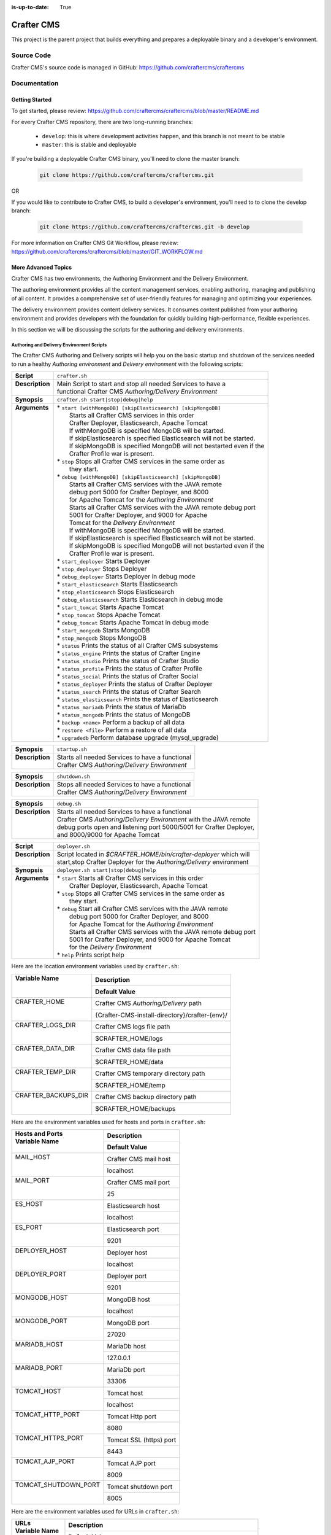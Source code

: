 :is-up-to-date: True

.. index:: Projects; Crafter CMS

.. _crafter-cms:

###########
Crafter CMS
###########

This project is the parent project that builds everything and prepares a deployable binary and a developer's environment.

***********
Source Code
***********

Crafter CMS's source code is managed in GitHub: https://github.com/craftercms/craftercms

*************
Documentation
*************

===============
Getting Started
===============

To get started, please review: https://github.com/craftercms/craftercms/blob/master/README.md

For every Crafter CMS repository, there are two long-running branches:

    * ``develop``: this is where development activities happen, and this branch is not meant to be stable
    * ``master``: this is stable and deployable

If you're building a deployable Crafter CMS binary, you'll need to clone the master branch:

    .. code-block:: bash

        git clone https://github.com/craftercms/craftercms.git

OR

If you would like to contribute to Crafter CMS, to build a developer's environment, you'll need to to clone the develop branch:

    .. code-block:: bash

        git clone https://github.com/craftercms/craftercms.git -b develop

For more information on Crafter CMS Git Workflow, please review: https://github.com/craftercms/craftercms/blob/master/GIT_WORKFLOW.md

====================
More Advanced Topics
====================

Crafter CMS has two environments, the Authoring Environment and the Delivery Environment.

The authoring environment provides all the content management services, enabling authoring, managing and publishing of all content.  It provides a comprehensive set of user-friendly features for managing and optimizing your experiences.

The delivery environment provides content delivery services.  It consumes content published from your authoring environment and provides developers with the foundation for quickly building high-performance, flexible experiences.

In this section we will be discussing the scripts for the authoring and delivery environments.

------------------------------------------
Authoring and Delivery Environment Scripts
------------------------------------------

The Crafter CMS Authoring and Delivery scripts will help you on the basic startup and shutdown of the services needed to run a healthy *Authoring environment* and *Delivery environment* with the following scripts:

+-------------------------+------------------------------------------------------------------------+
|| **Script**             || ``crafter.sh``                                                        |
+-------------------------+------------------------------------------------------------------------+
|| **Description**        || Main Script to start and stop all needed Services to have a           |
||                        || functional Crafter CMS *Authoring/Delivery Environment*               |
+-------------------------+------------------------------------------------------------------------+
|| **Synopsis**           || ``crafter.sh start|stop|debug|help``                                  |
+-------------------------+------------------------------------------------------------------------+
|| **Arguments**          || * ``start [withMongoDB] [skipElasticsearch] [skipMongoDB]``           |
||                        ||   Starts all Crafter CMS services in this order                       |
||                        ||   Crafter Deployer, Elasticsearch, Apache Tomcat                      |
||                        ||   If withMongoDB is specified MongoDB will be started.                |
||                        ||   If skipElasticsearch is specified Elasticsearch will not be started.|
||                        ||   If skipMongoDB is specified MongoDB will not bestarted even if the  |
||                        ||   Crafter Profile war is present.                                     |
||                        || * ``stop``  Stops all Crafter CMS services in the same order as       |
||                        ||    they start.                                                        |
||                        || * ``debug [withMongoDB] [skipElasticsearch] [skipMongoDB]``           |
||                        ||   Starts all Crafter CMS services with the JAVA remote                |
||                        ||   debug port 5000 for Crafter Deployer, and 8000                      |
||                        ||   for Apache Tomcat for the *Authoring Environment*                   |
||                        ||   Starts all Crafter CMS services with the JAVA remote debug port     |
||                        ||   5001 for Crafter Deployer, and 9000 for Apache                      |
||                        ||   Tomcat for the *Delivery Environment*                               |
||                        ||   If withMongoDB is specified MongoDB will be started.                |
||                        ||   If skipElasticsearch is specified Elasticsearch will not be started.|
||                        ||   If skipMongoDB is specified MongoDB will not bestarted even if the  |
||                        ||   Crafter Profile war is present.                                     |
||                        || * ``start_deployer``  Starts Deployer                                 |
||                        || * ``stop_deployer``  Stops Deployer                                   |
||                        || * ``debug_deployer``  Starts Deployer in debug mode                   |
||                        || * ``start_elasticsearch``  Starts Elasticsearch                       |
||                        || * ``stop_elasticsearch``  Stops Elasticsearch                         |
||                        || * ``debug_elasticsearch``  Starts Elasticsearch in debug mode         |
||                        || * ``start_tomcat``  Starts Apache Tomcat                              |
||                        || * ``stop_tomcat``  Stops Apache Tomcat                                |
||                        || * ``debug_tomcat``  Starts Apache Tomcat in debug mode                |
||                        || * ``start_mongodb``  Starts MongoDB                                   |
||                        || * ``stop_mongodb``  Stops MongoDB                                     |
||                        || * ``status``  Prints the status of all Crafter CMS subsystems         |
||                        || * ``status_engine``  Prints the status of Crafter Engine              |
||                        || * ``status_studio``  Prints the status of Crafter Studio              |
||                        || * ``status_profile``  Prints the status of Crafter Profile            |
||                        || * ``status_social``  Prints the status of Crafter Social              |
||                        || * ``status_deployer``  Prints the status of Crafter Deployer          |
||                        || * ``status_search``  Prints the status of Crafter Search              |
||                        || * ``status_elasticsearch``  Prints the status of Elasticsearch        |
||                        || * ``status_mariadb``  Prints the status of MariaDb                    |
||                        || * ``status_mongodb``  Prints the status of MongoDB                    |
||                        || * ``backup <name>``  Perform a backup of all data                     |
||                        || * ``restore <file>``  Perform a restore of all data                   |
||                        || * ``upgradedb``  Perform database upgrade (mysql_upgrade)             |
+-------------------------+------------------------------------------------------------------------+

+-------------------------+----------------------------------------------------------------------+
|| **Synopsis**           || ``startup.sh``                                                      |
+-------------------------+----------------------------------------------------------------------+
|| **Description**        || Starts all needed Services to have a functional                     |
||                        || Crafter CMS *Authoring/Delivery Environment*                        |
+-------------------------+----------------------------------------------------------------------+

+-------------------------+----------------------------------------------------------------------+
|| **Synopsis**           || ``shutdown.sh``                                                     |
+-------------------------+----------------------------------------------------------------------+
|| **Description**        || Stops all needed Services to have a functional                      |
||                        || Crafter CMS *Authoring/Delivery Environment*                        |
+-------------------------+----------------------------------------------------------------------+

+-------------------------+----------------------------------------------------------------------+
|| **Synopsis**           || ``debug.sh``                                                        |
+-------------------------+----------------------------------------------------------------------+
|| **Description**        || Starts all needed Services to have a functional                     |
||                        || Crafter CMS *Authoring/Delivery Environment* with the JAVA remote   |
||                        || debug ports open and listening port 5000/5001 for Crafter Deployer, |
||                        || and 8000/9000 for Apache Tomcat                                     |
+-------------------------+----------------------------------------------------------------------+

+-------------------------+----------------------------------------------------------------------+
|| **Script**             || ``deployer.sh``                                                     |
+-------------------------+----------------------------------------------------------------------+
|| **Description**        || Script located in *$CRAFTER_HOME/bin/crafter-deployer* which will   |
||                        || start,stop Crafter Deployer for the *Authoring/Delivery* environment|
+-------------------------+----------------------------------------------------------------------+
|| **Synopsis**           || ``deployer.sh start|stop|debug|help``                               |
+-------------------------+----------------------------------------------------------------------+
|| **Arguments**          || * ``start`` Starts all Crafter CMS services in this order           |
||                        ||    Crafter Deployer, Elasticsearch, Apache Tomcat                   |
||                        || * ``stop``  Stops all Crafter CMS services in the same order as     |
||                        ||    they start.                                                      |
||                        || * ``debug`` Start all Crafter CMS services with the JAVA remote     |
||                        ||    debug port 5000 for Crafter Deployer, and 8000                   |
||                        ||    for Apache Tomcat for the *Authoring Environment*                |
||                        ||    Starts all Crafter CMS services with the JAVA remote debug port  |
||                        ||    5001 for Crafter Deployer, and 9000 for Apache Tomcat            |
||                        ||    for the *Delivery Environment*                                   |
||                        || * ``help``  Prints script help                                      |
+-------------------------+----------------------------------------------------------------------+

Here are the location environment variables used by ``crafter.sh``:

+--------------------------+---------------------------------------------------------------------+
|| Variable Name           || Description                                                        |
||                         +---------------------------------------------------------------------+
||                         || Default Value                                                      |
+==========================+=====================================================================+
|| CRAFTER_HOME            || Crafter CMS *Authoring/Delivery* path                              |
||                         +---------------------------------------------------------------------+
||                         || {Crafter-CMS-install-directory}/crafter-{env}/                     |
+--------------------------+---------------------------------------------------------------------+
|| CRAFTER_LOGS_DIR        || Crafter CMS logs file path                                         |
||                         +---------------------------------------------------------------------+
||                         || $CRAFTER_HOME/logs                                                 |
+--------------------------+---------------------------------------------------------------------+
|| CRAFTER_DATA_DIR        || Crafter CMS data file path                                         |
||                         +---------------------------------------------------------------------+
||                         || $CRAFTER_HOME/data                                                 |
+--------------------------+---------------------------------------------------------------------+
|| CRAFTER_TEMP_DIR        || Crafter CMS temporary directory path                               |
||                         +---------------------------------------------------------------------+
||                         || $CRAFTER_HOME/temp                                                 |
+--------------------------+---------------------------------------------------------------------+
|| CRAFTER_BACKUPS_DIR     || Crafter CMS backup directory path                                  |
||                         +---------------------------------------------------------------------+
||                         || $CRAFTER_HOME/backups                                              |
+--------------------------+---------------------------------------------------------------------+

Here are the environment variables used for hosts and ports in ``crafter.sh``:

+--------------------------+---------------------------------------------------------------------+
|| Hosts and Ports         || Description                                                        |
|| Variable Name           +---------------------------------------------------------------------+
||                         || Default Value                                                      |
+==========================+=====================================================================+
|| MAIL_HOST               || Crafter CMS mail host                                              |
||                         +---------------------------------------------------------------------+
||                         || localhost                                                          |
+--------------------------+---------------------------------------------------------------------+
|| MAIL_PORT               || Crafter CMS mail port                                              |
||                         +---------------------------------------------------------------------+
||                         || 25                                                                 |
+--------------------------+---------------------------------------------------------------------+
|| ES_HOST                 || Elasticsearch host                                                 |
||                         +---------------------------------------------------------------------+
||                         || localhost                                                          |
+--------------------------+---------------------------------------------------------------------+
|| ES_PORT                 || Elasticsearch port                                                 |
||                         +---------------------------------------------------------------------+
||                         || 9201                                                               |
+--------------------------+---------------------------------------------------------------------+
|| DEPLOYER_HOST           || Deployer host                                                      |
||                         +---------------------------------------------------------------------+
||                         || localhost                                                          |
+--------------------------+---------------------------------------------------------------------+
|| DEPLOYER_PORT           || Deployer port                                                      |
||                         +---------------------------------------------------------------------+
||                         || 9201                                                               |
+--------------------------+---------------------------------------------------------------------+
|| MONGODB_HOST            || MongoDB host                                                       |
||                         +---------------------------------------------------------------------+
||                         || localhost                                                          |
+--------------------------+---------------------------------------------------------------------+
|| MONGODB_PORT            || MongoDB port                                                       |
||                         +---------------------------------------------------------------------+
||                         || 27020                                                              |
+--------------------------+---------------------------------------------------------------------+
|| MARIADB_HOST            || MariaDb host                                                       |
||                         +---------------------------------------------------------------------+
||                         || 127.0.0.1                                                          |
+--------------------------+---------------------------------------------------------------------+
|| MARIADB_PORT            || MariaDb port                                                       |
||                         +---------------------------------------------------------------------+
||                         || 33306                                                              |
+--------------------------+---------------------------------------------------------------------+
|| TOMCAT_HOST             || Tomcat host                                                        |
||                         +---------------------------------------------------------------------+
||                         || localhost                                                          |
+--------------------------+---------------------------------------------------------------------+
|| TOMCAT_HTTP_PORT        || Tomcat Http port                                                   |
||                         +---------------------------------------------------------------------+
||                         || 8080                                                               |
+--------------------------+---------------------------------------------------------------------+
|| TOMCAT_HTTPS_PORT       || Tomcat SSL (https) port                                            |
||                         +---------------------------------------------------------------------+
||                         || 8443                                                               |
+--------------------------+---------------------------------------------------------------------+
|| TOMCAT_AJP_PORT         || Tomcat AJP port                                                    |
||                         +---------------------------------------------------------------------+
||                         || 8009                                                               |
+--------------------------+---------------------------------------------------------------------+
|| TOMCAT_SHUTDOWN_PORT    || Tomcat shutdown port                                               |
||                         +---------------------------------------------------------------------+
||                         || 8005                                                               |
+--------------------------+---------------------------------------------------------------------+

Here are the environment variables used for URLs in ``crafter.sh``:

+--------------------------+---------------------------------------------------------------------+
|| URLs                    || Description                                                        |
|| Variable Name           +---------------------------------------------------------------------+
||                         || Default Value                                                      |
+==========================+=====================================================================+
|| ES_URL                  || Elasticsearch URL                                                  |
||                         +---------------------------------------------------------------------+
||                         || "http://$ES_HOST:$ES_PORT"                                         |
+--------------------------+---------------------------------------------------------------------+
|| DEPLOYER_URL            || Crafter Deployer URL                                               |
||                         +---------------------------------------------------------------------+
||                         || "http://$DEPLOYER_HOST:$DEPLOYER_PORT"                             |
+--------------------------+---------------------------------------------------------------------+
|| STUDIO_URL              || Crafter Studio URL                                                 |
||                         +---------------------------------------------------------------------+
||                         || "http://$TOMCAT_HOST:$TOMCAT_HTTP_PORT/studio"                     |
+--------------------------+---------------------------------------------------------------------+
|| ENGINE_URL              || Crafter Engine URL                                                 |
||                         +---------------------------------------------------------------------+
||                         || "http://$TOMCAT_HOST:$TOMCAT_HTTP_PORT/studio"                     |
+--------------------------+---------------------------------------------------------------------+
|| SEARCH_URL              || Crafter Search URL                                                 |
||                         +---------------------------------------------------------------------+
||                         || "http://$TOMCAT_HOST:$TOMCAT_HTTP_PORT/crafter-search"             |
+--------------------------+---------------------------------------------------------------------+
|| PROFILE_URL             || Crafter Profile URL                                                |
||                         +---------------------------------------------------------------------+
||                         || "http://$TOMCAT_HOST:$TOMCAT_HTTP_PORT/crafter-profile"            |
+--------------------------+---------------------------------------------------------------------+
|| SOCIAL_URL              || Crafter Social URL                                                 |
||                         +---------------------------------------------------------------------+
||                         || "http://$TOMCAT_HOST:$TOMCAT_HTTP_PORT/crafter-social"             |
+--------------------------+---------------------------------------------------------------------+

Here are the environment variables used for Java options in ``crafter.sh``:

+--------------------------+---------------------------------------------------------------------+
|| Java options            || Description                                                        |
|| Variable Name           +---------------------------------------------------------------------+
||                         || Default Value                                                      |
+==========================+=====================================================================+
|| ES_JAVA_OPTS            || Elasticsearch Java options                                         |
||                         +---------------------------------------------------------------------+
||                         || "-server -Xss1024K -Xmx1G"                                         |
+--------------------------+---------------------------------------------------------------------+
|| DEPLOYER_JAVA_OPTS      || Deployer Java options                                              |
||                         +---------------------------------------------------------------------+
||                         || "-server -Xss1024K -Xmx1G"                                         |
+--------------------------+---------------------------------------------------------------------+
|| CATALINA_OPTS           || Tomcat options                                                     |
||                         +---------------------------------------------------------------------+
||                         || "-server -Xss1024K -Xms1G -Xmx4G"                                  |
+--------------------------+---------------------------------------------------------------------+

Here are the environment variables used for Tomcat in ``crafter.sh``:

+--------------------------+---------------------------------------------------------------------+
|| Tomcat                  || Description                                                        |
|| Variable Name           +---------------------------------------------------------------------+
||                         || Default Value                                                      |
+==========================+=====================================================================+
|| CATALINA_HOME           || Apache Tomcat files path                                           |
||                         +---------------------------------------------------------------------+
||                         || $CRAFTER_HOME/bin/apache-tomcat                                    |
+--------------------------+---------------------------------------------------------------------+
|| CATALINA_PID            || Tomcat process id file save path                                   |
||                         +---------------------------------------------------------------------+
||                         || $CATALINA_HOME/bin/tomcat.pid                                      |
+--------------------------+---------------------------------------------------------------------+
|| CATALINA_LOGS_DIR       || Tomcat file logs path                                              |
||                         +---------------------------------------------------------------------+
||                         || $CRAFTER_LOGS_DIR/tomcat                                           |
+--------------------------+---------------------------------------------------------------------+
|| CATALINA_OUT            || Tomcat main log file                                               |
||                         +---------------------------------------------------------------------+
||                         || $CATALINA_LOGS_DIR/catalina.out                                    |
+--------------------------+---------------------------------------------------------------------+
|| CATALINA_TMPDIR         || Tomcat temporary directory                                         |
||                         +---------------------------------------------------------------------+
||                         || $CRAFTER_TEMP_DIR/tomcat                                           |
+--------------------------+---------------------------------------------------------------------+

Here are the environment variables used for Elasticsearch in ``crafter.sh``:

+--------------------------+---------------------------------------------------------------------+
|| Elasticsearch           || Description                                                        |
|| Variable Name           +---------------------------------------------------------------------+
||                         || Default Value                                                      |
+==========================+=====================================================================+
|| ES_HOME                 || Elasticsearch home directory                                       |
||                         +---------------------------------------------------------------------+
||                         || $CRAFTER_BIN_DIR/elasticsearch/bin                                 |
+--------------------------+---------------------------------------------------------------------+
|| ES_INDEXES_DIR          || Elasticsearch indexes directory                                    |
||                         +---------------------------------------------------------------------+
||                         || $CRAFTER_DATA_DIR/indexes-es                                       |
+--------------------------+---------------------------------------------------------------------+
|| ES_LOGS_DIR             || Elasticsearch log files directory                                  |
||                         +---------------------------------------------------------------------+
||                         || $CRAFTER_LOGS_DIR/logs/elasticsearch                               |
+--------------------------+---------------------------------------------------------------------+
|| ES_PID                  || Elasticsearch process Id                                           |
||                         +---------------------------------------------------------------------+
||                         || $ES_HOME/elasticsearch.pid                                         |
+--------------------------+---------------------------------------------------------------------+
|| ES_USERNAME             || Elasticsearch username                                             |
||                         +---------------------------------------------------------------------+
||                         ||                                                                    |
+--------------------------+---------------------------------------------------------------------+
|| ES_PASSWORD             || Elasticsearch password                                             |
||                         +---------------------------------------------------------------------+
||                         ||                                                                    |
+--------------------------+---------------------------------------------------------------------+

Here are the environment variables used for the Deployer in ``crafter.sh``:

+--------------------------+---------------------------------------------------------------------+
|| Deployer                || Description                                                        |
|| Variable Name           +---------------------------------------------------------------------+
||                         || Default Value                                                      |
+==========================+=====================================================================+
|| DEPLOYER_HOME           || Crafter Deployer jar files path                                    |
||                         +---------------------------------------------------------------------+
||                         || $CRAFTER_HOME/bin/crafter-deployer                                 |
+--------------------------+---------------------------------------------------------------------+
|| DEPLOYER_DATA_DIR       || Deployer data files directory                                      |
||                         +---------------------------------------------------------------------+
||                         || $CRAFTER_DATA_DIR/deployer                                         |
+--------------------------+---------------------------------------------------------------------+
|| DEPLOYER_LOGS_DIR       || Deployer log files directory                                       |
||                         +---------------------------------------------------------------------+
||                         || $CRAFTER_LOGS_DIR/deployer                                         |
+--------------------------+---------------------------------------------------------------------+
|| DEPLOYER_DEPLOYMENTS_DIR|| Deployer deployments files directory                               |
||                         +---------------------------------------------------------------------+
||                         || $CRAFTER_DATA_DIR/repos/sites                                      |
+--------------------------+---------------------------------------------------------------------+
|| DEPLOYER_SDOUT          || Deployer SDOUT path                                                |
||                         +---------------------------------------------------------------------+
||                         || $DEPLOYER_LOGS_DIR/crafter-deployer.out                            |
+--------------------------+---------------------------------------------------------------------+
|| DEPLOYER_PID            || Deployer process id file                                           |
||                         +---------------------------------------------------------------------+
||                         || $DEPLOYER_HOME/crafter-deployer.pid                                |
+--------------------------+---------------------------------------------------------------------+


Here are the environment variables used for MongoDB in ``crafter.sh``:

+--------------------------+---------------------------------------------------------------------+
|| MongoDB                 || Description                                                        |
|| Variable Name           +---------------------------------------------------------------------+
||                         || Default Value                                                      |
+==========================+=====================================================================+
|| MONGODB_HOME            || MongoDB files path                                                 |
||                         +---------------------------------------------------------------------+
||                         || $CRAFTER_BIN_DIR/mongodb                                           |
+--------------------------+---------------------------------------------------------------------+
|| MONGODB_PID             || MongoDB process id file save path                                  |
||                         +---------------------------------------------------------------------+
||                         || $MONGODB_DATA_DIR/mongod.lock                                      |
+--------------------------+---------------------------------------------------------------------+
|| MONGODB_DATA_DIR        || MongoDB data directory                                             |
||                         +---------------------------------------------------------------------+
||                         || $CRAFTER_DATA_DIR/mongodb                                          |
+--------------------------+---------------------------------------------------------------------+
|| MONGODB_LOGS_DIR        || MongoDB log files directory                                        |
||                         +---------------------------------------------------------------------+
||                         || $CRAFTER_LOGS_DIR/mongodb                                          |
+--------------------------+---------------------------------------------------------------------+

Here are the environment variables used for MariaDb in ``crafter.sh``:

+--------------------------+---------------------------------------------------------------------+
|| MariaDb                 || Description                                                        |
|| Variable Name           +---------------------------------------------------------------------+
||                         || Default Value                                                      |
+==========================+=====================================================================+
|| MARIADB_HOME            || MariaDb files path                                                 |
||                         +---------------------------------------------------------------------+
||                         || $CRAFTER_BIN_DIR/dbms                                              |
+--------------------------+---------------------------------------------------------------------+
|| MARIADB_DATA_DIR        || MariaDb data directory                                             |
||                         +---------------------------------------------------------------------+
||                         || $CRAFTER_DATA_DIR/db                                               |
+--------------------------+---------------------------------------------------------------------+
|| MARIADB_ROOT_PASSWD     || MariaDb root password                                              |
||                         +---------------------------------------------------------------------+
||                         ||                                                                    |
+--------------------------+---------------------------------------------------------------------+
|| MARIADB_USER            || MariaDb username                                                   |
||                         +---------------------------------------------------------------------+
||                         || crafter                                                            |
+--------------------------+---------------------------------------------------------------------+
|| MARIADB_PASSWD          || MariaDb user password                                              |
||                         +---------------------------------------------------------------------+
||                         || crafter                                                            |
+--------------------------+---------------------------------------------------------------------+
|| MARIADB_PID             || MariaDB process id file                                            |
||                         +---------------------------------------------------------------------+
||                         || $MARIADB_HOME/$HOSTNAME.pid                                        |
+--------------------------+---------------------------------------------------------------------+

Here are the environment variables used for Git in ``crafter.sh``:

+--------------------------+---------------------------------------------------------------------+
|| Git                     || Description                                                        |
|| Variable Name           +---------------------------------------------------------------------+
||                         || Default Value                                                      |
+==========================+=====================================================================+
|| GIT_CONFIG_NOSYSTEM     || Ignore Git system wide configuration file                          |
||                         +---------------------------------------------------------------------+
||                         || true                                                               |
+--------------------------+---------------------------------------------------------------------+

Here are the environment variables used for Management Tokens.
Remember to update these per installation and provide these tokens to the status monitors:

+----------------------------+-------------------------------------------------------------------+
|| Management Token          || Description                                                      |
|| Variable Name             +-------------------------------------------------------------------+
||                           || Default Value                                                    |
+============================+===================================================================+
|| STUDIO_MANAGEMENT_TOKEN   || Authorization token for Studio                                   |
||                           +-------------------------------------------------------------------+
||                           || defaultManagementToken                                           |
+----------------------------+-------------------------------------------------------------------+
|| ENGINE_MANAGEMENT_TOKEN   || Authorization token for Engine                                   |
||                           +-------------------------------------------------------------------+
||                           || defaultManagementToken                                           |
+----------------------------+-------------------------------------------------------------------+
|| DEPLOYER_MANAGEMENT_TOKEN || Authorization token for Deployer                                 |
||                           +-------------------------------------------------------------------+
||                           || defaultManagementToken                                           |
+----------------------------+-------------------------------------------------------------------+
|| SEARCH_MANAGEMENT_TOKEN   || Authorization token for Search                                   |
||                           +-------------------------------------------------------------------+
||                           || defaultManagementToken                                           |
+----------------------------+-------------------------------------------------------------------+
|| PROFILE_MANAGEMENT_TOKEN  || Authorization token for Profile                                  |
||                           +-------------------------------------------------------------------+
||                           || defaultManagementToken                                           |
+----------------------------+-------------------------------------------------------------------+
|| SOCIAL_MANAGEMENT_TOKEN   || Authorization token for Social                                   |
||                           +-------------------------------------------------------------------+
||                           || defaultManagementToken                                           |
+----------------------------+-------------------------------------------------------------------+

Here are the environment variables used to encrypt and decrypt values inside configuration files:

+--------------------------+---------------------------------------------------------------------+
|| Encryption              || Description                                                        |
|| Variable Name           +---------------------------------------------------------------------+
||                         || Default Value                                                      |
+==========================+=====================================================================+
|| CRAFTER_ENCRYPTION_KEY  || Key used for encrypting properties                                 |
||                         +---------------------------------------------------------------------+
||                         || default_encryption_key                                             |
+--------------------------+---------------------------------------------------------------------+
|| CRAFTER_ENCRYPTION_SALT || Salt used for encrypting properties                                |
||                         +---------------------------------------------------------------------+
||                         || default_encryption_salt                                            |
+--------------------------+---------------------------------------------------------------------+

Here are the environment variables used to encrypt and decrypt values in the database:

+---------------------------------+---------------------------------------------------------------------+
|| Encryption                     || Description                                                        |
|| Variable Name                  +---------------------------------------------------------------------+
||                                || Default Value                                                      |
+=================================+=====================================================================+
|| CRAFTER_SYSTEM_ENCRYPTION_KEY  || Key used for encrypting database values                            |
||                                +---------------------------------------------------------------------+
||                                || <someDefaultKeyValue>                                              |
+---------------------------------+---------------------------------------------------------------------+
|| CRAFTER_SYSTEM_ENCRYPTION_SALT || Salt used for encrypting database values                           |
||                                +---------------------------------------------------------------------+
||                                || <someDefaultSaltValue>                                             |
+---------------------------------+---------------------------------------------------------------------+

Here are the configuration variables used in Crafter CMS:

+--------------------------+---------------------------------------------------------------------+
|| Configuration           || Description                                                        |
|| Variable Name           +---------------------------------------------------------------------+
||                         || Default Value                                                      |
+==========================+=====================================================================+
|| CRAFTER_ENVIRONMENT     || Name used for environment specific configurations in               |
||                         || Studio, Engine and Deployer                                        |
||                         +---------------------------------------------------------------------+
||                         || default                                                            |
+--------------------------+---------------------------------------------------------------------+

Let's look at an example on how to start an authoring environment using the scripts we discussed above.  To start the authoring environment, go to your Crafter CMS install folder then run the following:

    .. code-block:: bash

        cd crafter-authoring
        ./startup.sh

What the above does is go to your authoring environment folder, then run the startup script.

To stop the authoring environment:

    .. code-block:: bash

        ./shutdown.sh

^^^^^^^^^^^^^
Other Scripts
^^^^^^^^^^^^^

For more information about Apache Tomcat, and Elasticsearch please refer to the following:

 * [Tomcat Script documentation](https://tomcat.apache.org/tomcat-8.5-doc/RUNNING.txt)
 * [ElasticSEarch Script documentation](https://www.elastic.co/guide/en/elasticsearch/reference/current/starting-elasticsearch.html)


-------------------------------------------------
Gradle Authoring and Delivery Environment Scripts
-------------------------------------------------

As we have seen in the getting started section above, to run a gradle task, we run the following from the root of the project:

    .. code-block:: bash

       ./gradlew command [-Penv={env}] [-PmoduleName={module}]


Here's a list of commands (Gradle tasks) available:

+---------------+-------------------------------------------+--------------+-----------------+
|| Command      || Description                              || Env Options || Module Options |
|| ``command``  ||                                          || ``env``     || ``module``     |
+===============+===========================================+==============+=================+
|| clone        || Clones Crafter CMS                       || - None      || - None         |
+---------------+-------------------------------------------+--------------+-----------------+
|| build        || Build a module or an entire              || authoring   || - None         |
||              || environment                              ||             || - studio       |
||              ||                                          ||             || - deployer     |
||              ||                                          ||             || - engine       |
||              ||                                          ||             || - search       |
||              ||                                          ||             || - social       |
||              ||                                          ||             || - profile      |
||              ||                                          ||             || - core         |
||              ||                                          ||             || - commons      |
||              ||                                          ||             || - studio-ui    |
||              ||                                          ||             || - plugin-maker |
||              ||                                          +--------------+                 |
||              ||                                          || delivery    ||                |
+---------------+-------------------------------------------+--------------+-----------------+
|| deploy       || Deploy a module or an entire             || authoring   || - None         |
||              || environment                              ||             || - studio       |
||              ||                                          ||             || - deployer     |
||              ||                                          ||             || - engine       |
||              ||                                          ||             || - search       |
||              ||                                          ||             || - social       |
||              ||                                          ||             || - profile      |
||              ||                                          +--------------+-----------------+
||              ||                                          || delivery    || - None         |
||              ||                                          ||             || - deployer     |
||              ||                                          ||             || - engine       |
||              ||                                          ||             || - search       |
||              ||                                          ||             || - social       |
||              ||                                          ||             || - profile      |
+---------------+-------------------------------------------+--------------+-----------------+
|| bundle       || Build a deployable and distributable     || authoring   || - None         |
||              || binary                                   +--------------+                 |
||              ||                                          || delivery    ||                |
+---------------+-------------------------------------------+--------------+-----------------+
|| start        || Start Crafter CMS                        || authoring   || - None         |
||              ||                                          +--------------+                 |
||              ||                                          || delivery    ||                |
+---------------+-------------------------------------------+--------------+-----------------+
|| stop         || Stop Crafter CMS                         || authoring   || - None         |
||              ||                                          +--------------+                 |
||              ||                                          || delivery    ||                |
+---------------+-------------------------------------------+--------------+-----------------+
|| update       || Update a module or modules               || - None      || - None         |
||              ||                                          ||             || - studio       |
||              ||                                          ||             || - deployer     |
||              ||                                          ||             || - engine       |
||              ||                                          ||             || - search       |
||              ||                                          ||             || - social       |
||              ||                                          ||             || - profile      |
||              ||                                          ||             || - core         |
||              ||                                          ||             || - commons      |
||              ||                                          ||             || - studio-ui    |
||              ||                                          ||             || - plugin-maker |
+---------------+-------------------------------------------+--------------+-----------------+
|| upgrade      || Upgrades the installed Tomcat version,   || - None      || - None         |
||              || etc, without deleting your data then     ||             ||                |
||              || builds and deploys                       ||             ||                |
+---------------+-------------------------------------------+--------------+-----------------+
|| selfupdate   || Updates the Crafter CMS project (gradle) || - None      || - None         |
+---------------+-------------------------------------------+--------------+-----------------+
|| clean        || Delete all compiled objects              || - None      || - None         |
+---------------+-------------------------------------------+--------------+-----------------+

.. note::

    * If you don't specify the ``env`` parameter, it means all environments (where applicable).
    * In the current version of Crafter CMS, some services run in the same Web container, and that implies the stopping/starting of one of these services will cause other services to stop/start as well.
    * The Gradle task property ``moduleName`` accepts one or multiple module/s, separated by commas like this: ``./gradlew build -PmoduleName=search,studio``
    * The ``clean`` command does not delete previously built environment folders ``crafter-authoring`` and ``crafter-delivery``. To build a fresh copy of these two, backup your custom data and delete both folders manually.

Let's see some examples of running Gradle tasks here.

^^^^^
BUILD
^^^^^

To build the authoring and delivery environments, run the following:

    .. code-block:: bash

       ./gradlew build

The Gradle task above will:

#. Delete any existing environments/module
#. Download Apache Tomcat, Elasticsearch, and MongoDB (check the Gradle section on how to specify a version for each component)
#. Build all Crafter CMS modules from the source (check the :ref:`git` section on how to update the source)
#. Create the environment folders and copy all needed resources

    - ``crafter-authoring``
    - ``crafter-delivery``

To build a module (all module options for task ``build`` are listed in the table above), run the following (we'll build the module *studio* in the example below):

    .. code-block:: bash

       ./gradlew build -PmoduleName=studio


To build an environment, run the following (we'll build the authoring environment in the example below:

    .. code-block:: bash

       ./gradlew build -Penv=authoring

^^^^^
START
^^^^^

To start an environment, run the following:

    .. code-block:: bash

       ./gradlew start [-Penv={env}]

What this does under the hood is:

    .. code-block:: bash

       cd crafter-{env}
       ./startup.sh

The options above will:

For the *Authoring Environment*:

* Start Apache tomcat on default ports (8080, 8009, 8005) [See :ref:`gradle-tasks` on how to change default ports]
* Start Elasticsearch on port 9201
* Start Crafter Deployer on port 9191

For the *Delivery Environment*:

* Start Apache tomcat on default ports (9080, 9009, 9005) [See :ref:`gradle-tasks` on how to change default ports]
* Start ElasticSEarch server on port 9202
* Start Crafter Deployer on port 9192

Here's an example starting an authoring environment:

    .. code-block:: bash

       ./gradlew start -Penv=authoring


^^^^
STOP
^^^^

To stop an environment, run the following:

    .. code-block:: bash

       ./gradlew stop [-Penv={env}]

What this does under the hood is:

    .. code-block:: bash

       cd crafter-{env}
       ./shutdown.sh


^^^^^^
BUNDLE
^^^^^^

The Gradle task ``bundle`` will build a deployable and distributable binary of Crafter CMS for the authoring and/or delivery environments.  This will generate zip and tar files ready to be unarchived and run.

    .. code-block:: bash

       ./gradlew bundle [-Penv={env}] [-Pcrafter.bundle.archive={tar|zip}]

Binaries will be saved as ``crafter-cms-authoring.tar`` and ``crafter-cms-authoring.zip`` for the *Authoring Environment* and ``crafter-cms-delivery.tar`` and ``crafter-cms-delivery.zip`` for the *Delivery Environment* in the ``bundles`` folder

Using the bundle task property ``crafter.bundle.archive`` lets you select what archive (tar or zip) will be generated, and the common task property ``env`` lets you select what environment (authoring or delivery) will be generated.

Let's look at an example using the two task properties mentioned above:

    .. code-block:: bash

        ./gradlew bundle -Penv=authoring -Pcrafter.bundle.archive=zip

The command above will generate an authoring zip binary in the bundles folder named ``crafter-cms-authoring.zip``.  If the property ``crafter.bundle.archive`` is not specified, an authoring zip and tar file binaries will be generated.

There are four more gradle bundle tasks available for use aside from ``bundle``:

* ``delivery_bundle_tar`` - Create delivery environment binary as a Tar file
* ``delivery_bundle_zip`` - Create delivery environment binary as a Zip file
* ``authoring_bundle_tar`` - Create authoring environment binary as a Tar file
* ``authoring_bundle_zip`` - Create authoriing environment binary as a Zip file

Here's an example using one of the above gradle task to generate an authoring zip binary:

    .. code-block:: bash

        ./gradlew authoring_bundle_zip

.. _gradle-tasks:

^^^^^^^^^^^^
Gradle Tasks
^^^^^^^^^^^^

In the section above, we discussed some of the Gradle tasks used for building, starting, stopping and bundling our authoring and delivery environments.  To get more information about all tasks used, run the following:

    .. code-block:: bash

       ./gradlew tasks --all

Let's take a look at some examples of running a task.

downloadTomcat
^^^^^^^^^^^^^^
Downloads the configured Tomcat version and also verifies that the zip file is ok against a sha1 signature.

    .. code-block:: bash

       ./gradlew downloadTomcat



.. _common-task-properties:

Common Task Properties
^^^^^^^^^^^^^^^^^^^^^^

Aside from the tasks that we can run, there are also some properties defined in Crafter CMS that allows us to configure our environment.  Below are the available task properties

+------------------------------------------------------------------------------------------------+
|| Download Properties                                                                           |
+---------------------------+--------------------------------------------------------------------+
|| Property                 || Description                                                       |
+===========================+====================================================================+
|| ``tomcat.version``       || Sets the tomcat version to be downloaded used by                  |
||                          || *downloadTomcat* task                                             |
+---------------------------+--------------------------------------------------------------------+
|| ``groovy.version``       || Sets the groovy version to be downloaded used by                  |
||                          || *downloadGroovy* task                                             |
+---------------------------+--------------------------------------------------------------------+
|| ``elasticsearch.version``|| Sets the Elasticsearch version to be downloaded used by           |
||                          || *downloadElasticsearch* task.                                     |
+---------------------------+--------------------------------------------------------------------+
|| ``mariadb4j.version``    || Sets the MariaDb version to be downloaded used by                 |
||                          || *downloadMariaDB4j* task                                          |
+---------------------------+--------------------------------------------------------------------+
|| ``downloadDir``          || Path were all downloads will be saved.                            |
||                          || Default value is *./target/downloads*                             |
+---------------------------+--------------------------------------------------------------------+

+------------------------------------------------------------------------------------------------+
|| Environment Building Properties                                                               |
+-------------------------+----------------------------------------------------------------------+
|| Property               || Description                                                         |
+=========================+======================================================================+
|| ``authoring.root``     || Path were a development environment will be generated.              |
||                        || Default value is *./crafter-authoring/*                             |
+-------------------------+----------------------------------------------------------------------+
|| ``delivery.root``      || Path were a delivery environment will be generated.                 |
||                        || Default value is *./crafter-delivery/*                              |
+-------------------------+----------------------------------------------------------------------+
|| ``crafter.profile``    || Includes Profile in the generation of the development environment.  |
||                        || Default value is false. **If true, MongoDB is required**            |
+-------------------------+----------------------------------------------------------------------+
|| ``crafter.social``     || Includes Social in the generation of the development environment.   |
||                        || Default value is false,                                             |
||                        || **If true, *includeProfile* will be set to true**                   |
+-------------------------+----------------------------------------------------------------------+

.. _authoring-default-ports:

+------------------------------------------------------------------------------------------------+
|| Authoring Environment Properties                                                              |
+-------------------------------------+----------------------------------------------------------+
|| Property                           || Description                                             |
+=====================================+==========================================================+
|| ``authoring.tomcat.http.port``     || Authoring Tomcat Http port. Default value is 8080       |
+-------------------------------------+----------------------------------------------------------+
|| ``authoring.tomcat.shutdown.port`` || Authoring Tomcat shutdown port. Default value is 8005   |
+-------------------------------------+----------------------------------------------------------+
|| ``authoring.tomcat.ajp.port``      || Authoring Tomcat AJP port. Default value is 8009        |
+-------------------------------------+----------------------------------------------------------+
|| ``authoring.tomcat.https.port``    || Authoring Tomcat SSL(https) port. Default value is 8443 |
+-------------------------------------+----------------------------------------------------------+
|| ``authoring.tomcat.debug.port``    || Authoring Tomcat debug port. Default value is 8000      |
+-------------------------------------+----------------------------------------------------------+
|| ``authoring.mongo.port``           || Authoring MongoDb port. Default value is 27020          |
+-------------------------------------+----------------------------------------------------------+
|| ``authoring.elasticsearch.port``   || Authoring Elasticsearch port. Default value is 9201     |
+-------------------------------------+----------------------------------------------------------+
|| ``authoring.smtp.port``            || Authoring SMTP port. Default value is 25                |
+-------------------------------------+----------------------------------------------------------+
|| ``authoring.mariadb.port``         || Authoring MariaDb port. Default value is 33306          |
+-------------------------------------+----------------------------------------------------------+
|| ``authoring.deployer.port``        || Authoring Deployer port. Default value is 9191          |
+-------------------------------------+----------------------------------------------------------+
|| ``authoring.deployer.debug.port``  || Authoring Deployer debug port. Default value is 5000    |
+-------------------------------------+----------------------------------------------------------+
|| ``authoring.deployment.dir``       || Authoring deployment directory.                         |
||                                    || Default value is "data/repos/sites"                     |
+-------------------------------------+----------------------------------------------------------+

.. _delivery-default-ports:

+------------------------------------------------------------------------------------------------+
|| Delivery Environment Properties                                                               |
+------------------------------------+-----------------------------------------------------------+
|| Property                          || Description                                              |
+====================================+===========================================================+
|| ``delivery.tomcat.http.port``     || Delivery Tomcat Http port. Default value is 9080         |
+------------------------------------+-----------------------------------------------------------+
|| ``delivery.tomcat.shutdown.port`` || Delivery Tomcat Shutdown port. Default value is 9005     |
+------------------------------------+-----------------------------------------------------------+
|| ``delivery.tomcat.ajp.port``      || Delivery Tomcat AJP port. Default value is 9009          |
+------------------------------------+-----------------------------------------------------------+
|| ``delivery.tomcat.https.port``    || Delivery Tomcat SSL(https) port. Default value is 9443   |
+------------------------------------+-----------------------------------------------------------+
|| ``delivery.tomcat.debug.port``    || Delivery Tomcat debug port. Default value is 9000        |
+------------------------------------+-----------------------------------------------------------+
|| ``delivery.mongodb.port``         || Delivery Mongo DB port. Default value is 28020           |
+------------------------------------+-----------------------------------------------------------+
|| ``delivery.elasticsearch.port``   || Delivery Elasticsearch port. Default value is 9202       |
+------------------------------------+-----------------------------------------------------------+
|| ``delivery.deployer.port``        || Delivery Deployer port. Default value is 9192            |
+------------------------------------+-----------------------------------------------------------+
|| ``delivery.deployer.debug.port``  || Delivery Deployer debug port. Default value is 5001      |
+------------------------------------+-----------------------------------------------------------+
|| ``delivery.deployment.dir``       || Delivery Deployment directory.                           |
||                                   || Default value is "data/repos/sites"                      |
+------------------------------------+-----------------------------------------------------------+
|| ``delivery.smtp.port``            || Delivery SMTP port. Default value is 25                  |
+------------------------------------+-----------------------------------------------------------+

.. _other-properties:

+------------------------------------------------------------------------------------------------+
|| Other Properties                                                                              |
+-------------------------------+----------------------------------------------------------------+
|| Property                     || Description                                                   |
+===============================+================================================================+
|| ``overwriteConfig``          || Overwrite configurations. Default value is false              |
+-------------------------------+----------------------------------------------------------------+
|| ``backupAndReplaceConfig``   || Backup and replace configurations. Default value is false     |
+-------------------------------+----------------------------------------------------------------+

.. _git-properties:

+------------------------------------------------------------------------------------------------+
|| Git Properties                                                                                |
+-------------------------------+----------------------------------------------------------------+
|| Property                     || Description                                                   |
+===============================+================================================================+
|| ``crafter.git.url``          || Git URL                                                       |
||                              || Default value is "https://github.com/craftercms/"             |
+-------------------------------+----------------------------------------------------------------+
|| ``crafter.git.branch``       || Git source branch. Default value is "master"                  |
+-------------------------------+----------------------------------------------------------------+
|| ``crafter.git.remote``       || Git repository. Default value is "origin"                     |
+-------------------------------+----------------------------------------------------------------+
|| ``crafter.git.shallowClone`` || Perform a shallow clone. Default value is false               |
+-------------------------------+----------------------------------------------------------------+
|| ``crafter.ui.repo``          || Is Studio UI from repository? Default value is false          |
+-------------------------------+----------------------------------------------------------------+

Here's an example using one of the task properties, ``gitRepo``,  to get the latest code from Crafter CMS, in order to have the latest updates from the community:

    .. code-block:: bash

        ./gradlew update -Pcrafter.git.remote=upstream

Here's another example on how to clone, build and bundle from a given tag/branch.  Remember to clone the desired branch/tag of craftercms (As described in the next section :ref:`git`),  before running the command below:

    .. code-block:: bash

       ./gradlew clone build deploy bundle -Pcrafter.git.branch={BRANCH}/{TAG NAME}

Replace {BRANCH} or {TAG NAME} with the branch and tag you'd like to build.

Here's yet another example of building and deploying the authoring environment of Crafter CMS with Crafter Profile included:

    .. code-block:: bash

       ./gradlew build deploy -Pcrafter.profile=true -Penv=authoring


.. _git:

-------------------
Useful Git Commands
-------------------

Here are some useful Git commands for setting up our Crafter CMS project.

  .. note::

     You may notice a few ``.keep`` files in your repository.  Those ``.keep`` files are automatically generated by Studio when empty folders are created, since Git doesn't keep track of folders (and Studio does). It's best if you just leave them there and don't add them to ``.gitignore``


^^^^^^^^^^^^^^^^^^^^^^^^^^^^^^^^^^^^^^^^^^^^^^^^
Copy Crafter CMS repository and clone submodules
^^^^^^^^^^^^^^^^^^^^^^^^^^^^^^^^^^^^^^^^^^^^^^^^

    .. code-block:: bash

       git clone https://github.com/craftercms/craftercms.git
       cd craftercms
       git submodule clone

.. _update-submodules:

^^^^^^^^^^^^^^^^^
Update Submodules
^^^^^^^^^^^^^^^^^
1. Run

    .. code-block:: bash

       git submodule update --force --recursive --remote

^^^^^^^^^^^^^^^^^^^^^^^^^^^^
Change Project URL to a fork
^^^^^^^^^^^^^^^^^^^^^^^^^^^^

1. Change the url on the _.gitmodules_ file
2. Run

    .. code-block:: bash

       git submodule sync --recursive

^^^^^^^^^^^^^^^^^^^^^^^^^^^^^^^^^^^^^^^^^^^^^^^
Change the branch/tag of a project (manual way)
^^^^^^^^^^^^^^^^^^^^^^^^^^^^^^^^^^^^^^^^^^^^^^^

1. Change the `branch` value in the desire project to valid branch,tag or commit id
2. Run

    .. code-block:: bash

       git submodule sync --recursive

3. Run :ref:`update-submodules`

^^^^^^^^^^^^^^^^^^
Clone a branch/tag
^^^^^^^^^^^^^^^^^^

To clone the branch/tag of craftercms that you want to work with, run:

    .. code-block:: bash

        git clone -b<branch> https://github.com/craftercms/craftercms/

Replace {BRANCH} or {TAG NAME} with the branch and tag you'd like to build.  After cloning the desired branch, you can now clone, build and bundle from a given tag/branch using the property `crafter.git.branch` as described in an earlier section :ref:`Git Properties<git-properties>`


